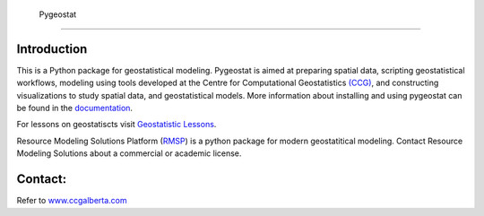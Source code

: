     Pygeostat
====================

|pygeostatlogo| 

|integration_test| |docs| |PyPi| 

|Python37| |Python38| |Python39|

Introduction
+++++++++++++++++++++++

This is a Python package for geostatistical modeling. Pygeostat is aimed at preparing spatial data, scripting geostatistical workflows, modeling using tools developed at the Centre for Computational Geostatistics `(CCG) <http://www.ccgalberta.com>`_, and constructing visualizations to study spatial data, and geostatistical models. More information about installing and using pygeostat can be found in the `documentation <http://www.ccgalberta.com/pygeostat/welcome.html>`_.

For lessons on geostatiscts visit `Geostatistic Lessons <http://geostatisticslessons.com/>`_.

Resource Modeling Solutions Platform (`RMSP <https://resourcemodelingsolutions.com/rmsp/>`_) is a python package for modern geostatitical modeling. Contact Resource Modeling Solutions about a commercial or academic license.

|rmsp_log|

Contact:
+++++++++++++++++++
Refer to `www.ccgalberta.com <http://www.ccgalberta.com>`_

.. |rmsp_log| image:: https://geostatisticslessons.com/images/icons/resource_modeling_solutions_logo.png
    :alt: RMS
    :target: https://resourcemodelingsolutions.com/
    :width: 500px

.. |pygeostatlogo| image:: http://www.ccgalberta.com/pygeostat/_images/pygeostat_logo.png

.. |integration_test| image:: https://github.com/CcgAlberta/pygeostat/workflows/IntegrationCheck/badge.svg?branch=master
    :alt: IntegrationTest
    :scale: 100%
    :target: https://github.com/CcgAlberta/pygeostat

.. |docs| image:: https://github.com/CcgAlberta/pygeostat/workflows/Documentation/badge.svg?branch=master
    :target: https://github.com/CcgAlberta/pygeostat
    :alt: Documentation Status
    :scale: 100%

.. |PyPi| image:: https://badge.fury.io/py/pygeostat.svg
    :target: https://badge.fury.io/py/pygeostat

.. |Python37| image:: https://img.shields.io/badge/python-3.7-red.svg
    :target: https://www.python.org/downloads/release/python-370
    :alt: Python Version
    :scale: 100%

.. |Python38| image:: https://img.shields.io/badge/python-3.8-black.svg
    :target: https://www.python.org/downloads/release/python-380
    :alt: Python Version
    :scale: 100%

.. |Python39| image:: https://img.shields.io/badge/python-3.9-blue.svg
    :target: https://www.python.org/downloads/release/python-390
    :alt: Python Version
    :scale: 100%
